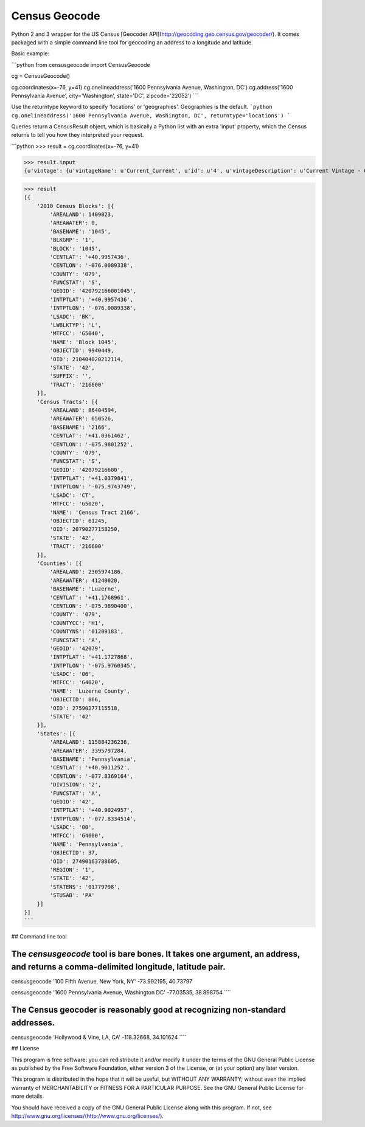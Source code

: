 Census Geocode
--------------

Python 2 and 3 wrapper for the US Census [Geocoder API](http://geocoding.geo.census.gov/geocoder/). It comes packaged with a simple command line tool for geocoding an address to a longitude and latitude.

Basic example:

```python
from censusgeocode import CensusGeocode

cg = CensusGeocode()

cg.coordinates(x=-76, y=41)
cg.onelineaddress('1600 Pennsylvania Avenue, Washington, DC')
cg.address('1600 Pennsylvania Avenue', city='Washington', state='DC', zipcode='22052')
```

Use the returntype keyword to specify 'locations' or 'geographies'. Geographies is the default.
```python
cg.onelineaddress('1600 Pennsylvania Avenue, Washington, DC', returntype='locations')
```

Queries return a CensusResult object, which is basically a Python list with an extra 'input' property, which the Census returns to tell you how they interpreted your request.

```python
>>> result = cg.coordinates(x=-76, y=41)

>>> result.input
{u'vintage': {u'vintageName': u'Current_Current', u'id': u'4', u'vintageDescription': u'Current Vintage - Current Benchmark', u'isDefault': True}, u'benchmark': {u'benchmarkName': u'Public_AR_Current', u'id': u'4', u'isDefault': False, u'benchmarkDescription': u'Public Address Ranges - Current Benchmark'}, u'location': {u'y': 41.0, u'x': -76.0}}

>>> result
[{
    '2010 Census Blocks': [{
        'AREALAND': 1409023,
        'AREAWATER': 0,
        'BASENAME': '1045',
        'BLKGRP': '1',
        'BLOCK': '1045',
        'CENTLAT': '+40.9957436',
        'CENTLON': '-076.0089338',
        'COUNTY': '079',
        'FUNCSTAT': 'S',
        'GEOID': '420792166001045',
        'INTPTLAT': '+40.9957436',
        'INTPTLON': '-076.0089338',
        'LSADC': 'BK',
        'LWBLKTYP': 'L',
        'MTFCC': 'G5040',
        'NAME': 'Block 1045',
        'OBJECTID': 9940449,
        'OID': 210404020212114,
        'STATE': '42',
        'SUFFIX': '',
        'TRACT': '216600'
    }],
    'Census Tracts': [{
        'AREALAND': 86404594,
        'AREAWATER': 650526,
        'BASENAME': '2166',
        'CENTLAT': '+41.0361462',
        'CENTLON': '-075.9801252',
        'COUNTY': '079',
        'FUNCSTAT': 'S',
        'GEOID': '42079216600',
        'INTPTLAT': '+41.0379841',
        'INTPTLON': '-075.9743749',
        'LSADC': 'CT',
        'MTFCC': 'G5020',
        'NAME': 'Census Tract 2166',
        'OBJECTID': 61245,
        'OID': 20790277158250,
        'STATE': '42',
        'TRACT': '216600'
    }],
    'Counties': [{
        'AREALAND': 2305974186,
        'AREAWATER': 41240020,
        'BASENAME': 'Luzerne',
        'CENTLAT': '+41.1768961',
        'CENTLON': '-075.9890400',
        'COUNTY': '079',
        'COUNTYCC': 'H1',
        'COUNTYNS': '01209183',
        'FUNCSTAT': 'A',
        'GEOID': '42079',
        'INTPTLAT': '+41.1727868',
        'INTPTLON': '-075.9760345',
        'LSADC': '06',
        'MTFCC': 'G4020',
        'NAME': 'Luzerne County',
        'OBJECTID': 866,
        'OID': 27590277115518,
        'STATE': '42'
    }],
    'States': [{
        'AREALAND': 115884236236,
        'AREAWATER': 3395797284,
        'BASENAME': 'Pennsylvania',
        'CENTLAT': '+40.9011252',
        'CENTLON': '-077.8369164',
        'DIVISION': '2',
        'FUNCSTAT': 'A',
        'GEOID': '42',
        'INTPTLAT': '+40.9024957',
        'INTPTLON': '-077.8334514',
        'LSADC': '00',
        'MTFCC': 'G4000',
        'NAME': 'Pennsylvania',
        'OBJECTID': 37,
        'OID': 27490163788605,
        'REGION': '1',
        'STATE': '42',
        'STATENS': '01779798',
        'STUSAB': 'PA'
    }]
}]
```

## Command line tool

The `censusgeocode` tool is bare bones. It takes one argument, an address, and returns a comma-delimited longitude, latitude pair.
````
censusgeocode '100 Fifth Avenue, New York, NY'
-73.992195, 40.73797

censusgeocode '1600 Pennsylvania Avenue, Washington DC'
-77.03535, 38.898754
````

The Census geocoder is reasonably good at recognizing non-standard addresses.
````
censusgeocode 'Hollywood & Vine, LA, CA'
-118.32668, 34.101624
````

## License

This program is free software: you can redistribute it and/or modify it under the terms of the GNU General Public License as published by the Free Software Foundation, either version 3 of the License, or (at your option) any later version.

This program is distributed in the hope that it will be useful, but WITHOUT ANY WARRANTY; without even the implied warranty of MERCHANTABILITY or FITNESS FOR A PARTICULAR PURPOSE. See the GNU General Public License for more details.

You should have received a copy of the GNU General Public License along with this program.  If not, see http://www.gnu.org/licenses/(http://www.gnu.org/licenses/).


